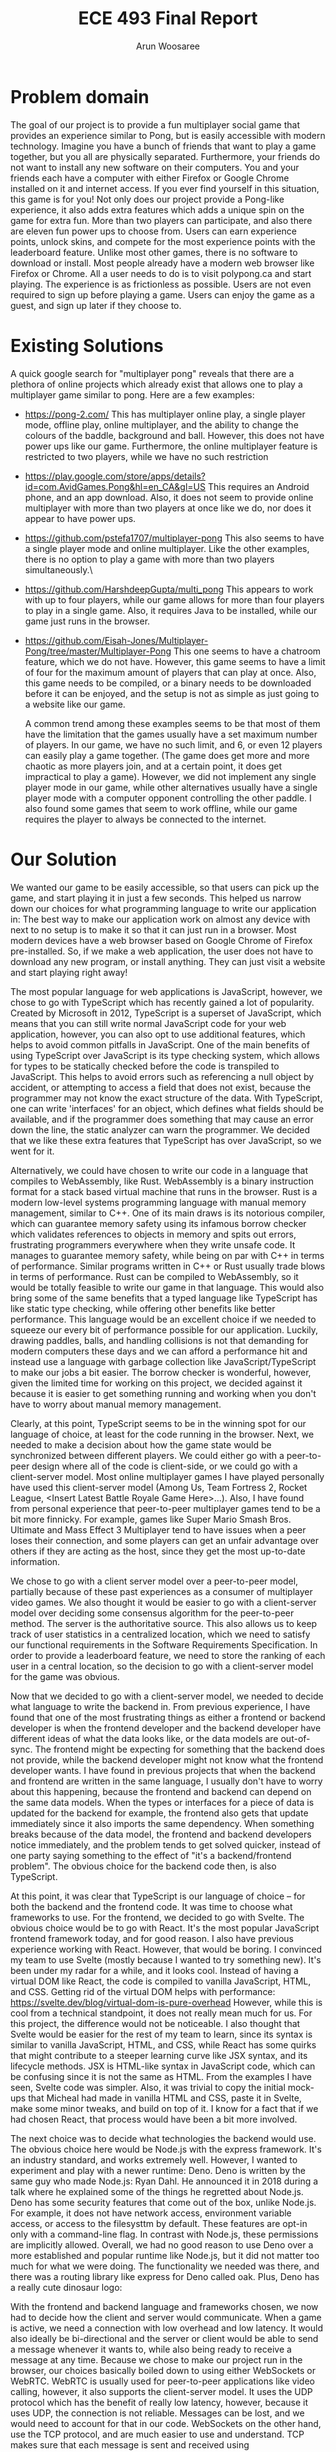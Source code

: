 #+TITLE: ECE 493 Final Report
#+Author: Arun Woosaree
#+OPTIONS: toc:nil
#+latex_class_options: [12pt]
#+LATEX_HEADER: \usepackage{pdflscape} \usepackage{svg}

* Problem domain
The goal of our project is to provide a fun multiplayer social game that
provides an experience similar to Pong, but is easily accessible with modern
technology. Imagine you have a bunch of friends that want to play a game
together, but you all are physically separated. Furthermore, your friends do not
want to install any new software on their computers. You and your friends each
have a computer with either Firefox or Google Chrome installed on it and
internet access. If you ever find yourself in this situation, this game is for
you!  Not only does our project provide a Pong-like experience, it also adds
extra features which adds a unique spin on the game for extra fun. More than two
players can participate, and also there are eleven fun power ups to choose from.
Users can earn experience points, unlock skins, and compete for the most
experience points with the leaderboard feature. Unlike most other games, there
is no software to download or install.  Most people already have a modern web
browser like Firefox or Chrome. All a user needs to do is to visit polypong.ca
and start playing. The experience is as frictionless as possible. Users are not
even required to sign up before playing a game. Users can enjoy the game as a
guest, and sign up later if they choose to.

* Existing Solutions
A quick google search for "multiplayer pong" reveals that there are a plethora of online projects which already exist that
allows one to play a multiplayer game similar to pong. Here are a few examples:

- https://pong-2.com/
  This has multiplayer online play, a single player mode, offline play, online multiplayer, and the ability to change
  the colours of the baddle, background and ball. However, this does not have power ups like our game.
  Furthermore, the online multiplayer feature is restricted to two players, while we have no such restriction
- https://play.google.com/store/apps/details?id=com.AvidGames.Pong&hl=en_CA&gl=US
  This requires an Android phone, and an app download. Also, it does not seem to provide online multiplayer
  with more than two players at once like we do, nor does it appear to have power ups.
- https://github.com/pstefa1707/multiplayer-pong
  This also seems to have a single player mode and online multiplayer. Like the other examples, there is no
  option to play a game with more than two players simultaneously.\
- https://github.com/HarshdeepGupta/multi_pong
  This appears to work with up to four players, while our game allows for more than four players to play in a single game.
  Also, it requires Java to be installed, while our game just runs in the browser.
- https://github.com/Eisah-Jones/Multiplayer-Pong/tree/master/Multiplayer-Pong
  This one seems to have a chatroom feature, which we do not have. However, this game
  seems to have a limit of four for the maximum amount of players that can play at once.
  Also, this game needs to be compiled, or a binary needs to be downloaded before it can
  be enjoyed, and the setup is not as simple as just going to a website like our game.

  A common trend among these examples seems to be that most of them have the
  limitation that the games usually have a set maximum number of players. In our
  game, we have no such limit, and 6, or even 12 players can easily play a game
  together. (The game does get more and more chaotic as more players join, and
  at a certain point, it does get impractical to play a game).  However, we did
  not implement any single player mode in our game, while other alternatives
  usually have a single player mode with a computer opponent controlling the
  other paddle. I also found some games that seem to work offline, while our
  game requires the player to always be connected to the internet.

* Our Solution

We wanted our game to be easily accessible, so that users can pick up the game,
and start playing it in just a few seconds.  This helped us narrow down our
choices for what programming language to write our application in: The best way
to make our application work on almost any device with next to no setup is to
make it so that it can just run in a browser. Most modern devices have a web
browser based on Google Chrome of Firefox pre-installed.  So, if we make a web
application, the user does not have to download any new program, or install
anything. They can just visit a website and start playing right away!

The most popular language for web applications is JavaScript, however, we chose
to go with TypeScript which has recently gained a lot of popularity. Created by
Microsoft in 2012, TypeScript is a superset of JavaScript, which means that you
can still write normal JavaScript code for your web application, however, you
can also opt to use additional features, which helps to avoid common pitfalls in
JavaScript. One of the main benefits of using TypeScript over JavaScript is its
type checking system, which allows for types to be statically checked before the
code is transpiled to JavaScript. This helps to avoid errors such as referencing
a null object by accident, or attempting to access a field that does not exist,
because the programmer may not know the exact structure of the data.  With
TypeScript, one can write 'interfaces' for an object, which defines what fields
should be available, and if the programmer does something that may cause an
error down the line, the static analyzer can warn the programmer.  We decided
that we like these extra features that TypeScript has over JavaScript, so we
went for it.

Alternatively, we could have chosen to write our code in a language that
compiles to WebAssembly, like Rust.  WebAssembly is a binary instruction format
for a stack based virtual machine that runs in the browser.  Rust is a modern
low-level systems programming language with manual memory management, similar to
C++. One of its main draws is its notorious compiler, which can guarantee memory
safety using its infamous borrow checker which validates references to objects
in memory and spits out errors, frustrating programmers everywhere when they
write unsafe code.  It manages to guarantee memory safety, while being on par
with C++ in terms of performance. Similar programs written in C++ or Rust
usually trade blows in terms of performance. Rust can be compiled to
WebAssembly, so it would be totally feasible to write our game in that language.
This would also bring some of the same benefits that a typed language like
TypeScript has like static type checking, while offering other benefits like
better performance.  This language would be an excellent choice if we needed to
squeeze our every bit of performance possible for our application.  Luckily,
drawing paddles, balls, and handling collisions is not that demanding
for modern computers these days and we can afford a performance hit and
instead use a language with garbage collection like JavaScript/TypeScript to
make our jobs a bit easier. The borrow checker is wonderful, however, given the
limited time for working on this project, we decided against it because it is
easier to get something running and working when you don't have to worry about
manual memory management.

Clearly, at this point, TypeScript seems to be in the winning spot for our
language of choice, at least for the code running in the browser. Next, we
needed to make a decision about how the game state would be synchronized between
different players. We could either go with a peer-to-peer design where all of
the code is client-side, or we could go with a client-server model.  Most online
multiplayer games I have played personally have used this client-server model
(Among Us, Team Fortress 2, Rocket League, <Insert Latest Battle Royale Game
Here>...). Also, I have found from personal experience that peer-to-peer
multiplayer games tend to be a bit more finnicky. For example, games like Super
Mario Smash Bros. Ultimate and Mass Effect 3 Multiplayer tend to have issues
when a peer loses their connection, and some players can get an unfair advantage
over others if they are acting as the host, since they get the most up-to-date
information.

We chose to go with a client server model over a peer-to-peer model, partially
because of these past experiences as a consumer of multiplayer video games. We
also thought it would be easier to go with a client-server model over deciding
some consensus algorithm for the peer-to-peer method. The server is the
authoritative source. This also allows us to keep track of user statistics in a
centralized location, which we need to satisfy our functional requirements in
the Software Requirements Specification. In order to provide a leaderboard
feature, we need to store the ranking of each user in a central location, so the
decision to go with a client-server model for the game was obvious.

Now that we decided to go with a client-server model, we needed to decide what
language to write the backend in.  From previous experience, I have found that
one of the most frustrating things as either a frontend or backend developer is
when the frontend developer and the backend developer have different ideas of
what the data looks like, or the data models are out-of-sync. The frontend might
be expecting for something that the backend does not provide, while the backend
developer might not know what the frontend developer wants. I have found in
previous projects that when the backend and frontend are written in the same
language, I usually don't have to worry about this happening, because the
frontend and backend can depend on the same data models. When the types or
interfaces for a piece of data is updated for the backend for example, the
frontend also gets that update immediately since it also imports the same
dependency. When something breaks because of the data model, the frontend and
backend developers notice immediately, and the problem tends to get solved
quicker, instead of one party saying something to the effect of "it's a
backend/frontend problem".  The obvious choice for the backend code then, is
also TypeScript.

At this point, it was clear that TypeScript is our language of choice -- for
both the backend and the frontend code. It was time to choose what frameworks to
use.  For the frontend, we decided to go with Svelte. The obvious choice would
be to go with React. It's the most popular JavaScript frontend framework today,
and for good reason. I also have previous experience working with React.
However, that would be boring. I convinced my team to use Svelte (mostly because
I wanted to try something new).  It's been under my radar for a while, and it
looks cool. Instead of having a virtual DOM like React, the code is compiled to
vanilla JavaScript, HTML, and CSS. Getting rid of the virtual DOM helps with
performance: https://svelte.dev/blog/virtual-dom-is-pure-overhead However, while
this is cool from a technical standpoint, it does not really mean much for us.
For this project, the difference would not be noticeable.  I also thought that
Svelte would be easier for the rest of my team to learn, since its syntax is
similar to vanilla JavaScript, HTML, and CSS, while React has some quirks that
might contribute to a steeper learning curve like JSX syntax, and its lifecycle
methods.  JSX is HTML-like syntax in JavaScript code, which can be confusing
since it is not the same as HTML. From the examples I have seen, Svelte code was
simpler. Also, it was trivial to copy the initial mock-ups that Micheal had made
in vanilla HTML and CSS, paste it in Svelte, make some minor tweaks, and build
on top of it. I know for a fact that if we had chosen React, that process would
have been a bit more involved.

The next choice was to decide what technologies the backend would use.  The
obvious choice here would be Node.js with the express framework. It's an
industry standard, and works extremely well. However, I wanted to experiment and
play with a newer runtime: Deno. Deno is written by the same guy who made
Node.js: Ryan Dahl.  He announced it in 2018 during a talk where he explained
some of the things he regretted about Node.js. Deno has some security features
that come out of the box, unlike Node.js.  For example, it does not have network
access, environment variable access, or access to the filesysttm by default.
These features are opt-in only with a command-line flag. In contrast with
Node.js, these permissions are implicitly allowed. Overall, we had no good
reason to use Deno over a more established and popular runtime like Node.js, but
it did not matter too much for what we were doing. The functionality we needed
was there, and there was a routing library like express for Deno called oak.
Plus, Deno has a really cute dinosaur logo:
[[./Deno.png]]

With the frontend and backend language and frameworks chosen, we now had to
decide how the client and server would communicate. When a game is active, we
need a connection with low overhead and low latency. It would also ideally be
bi-directional and the server or client would be able to send a message whenever
it wants to, while also being ready to receive a message at any time. Because we
chose to make our project run in the browser, our choices basically boiled down
to using either WebSockets or WebRTC. WebRTC is usually used for peer-to-peer
applications like video calling, however, it also supports the client-server
model.  It uses the UDP protocol which has the benefit of really low latency,
however, because it uses UDP, the connection is not reliable. Messages can be
lost, and we would need to account for that in our code.  WebSockets on the
other hand, use the TCP protocol, and are much easier to use and understand.
TCP makes sure that each message is sent and received using acknowledgements. It
also ensures that the messages are received in the same order that they are
sent, which helps keeps things simple.  The WebSocket protocol is also
reasonably fast, and we found it much easier to use than WebRTC.

With the major architectural decisions made, it was time to decide what features
we would add to our game. What would differentiate us from similar games?  We
got a hint of this in the section above, talking about the existing solutions.
First, we wanted to give the player a sense of progression, should they choose
to log in to our system. They can earn experience points, and unlock fancy new
skins. Skins do not affect the functionality of the game, but it is well-known
that people love to customize things in games with skins in games like Counter
Strike: Global Offensive, Fortnite, and Rocket League. For example, at the time
of writing, this shiny knife skin for Counter Strike can be bought for $420.69
USD:
[[./csgo.png]]

We decided against implementing any sort of monetization for our game.
For one, dealing with payment information sounds like a nightmare.
Also, we thought it would feel more rewarding if users actually earned the skins
that they get to use by playing the game and earning experience points.

We also added a leaderboard feature so that users can compete amongst
themselves, reaching for the highest score by playing the most games. Users
should also be able to see statistics like their win/loss ratio and total games
played. We did not find an alternative game that already has this feature.
Powerups were another thing we wanted to add  to differentiate ourselves from
the classic Pong experience.  Surely, there are other games out there with
paddles, balls, and power ups, but in my quick searching, of the ones that were
online and working, none had power ups. This was a similar story for the ability
to play with more than four other players online.


For the login functionality, we initially were going to do an e-mail based magic
link signin, like Slack does. We instead opted to go for an OAuth authentication
flow because it is more secure than sending an authentication token over email.
We chose not to store user passwords so that we do not need to have any
sensitive information in our database. Instead, we use a JSON web token (JWT)
issued by a trusted party (the OAuth provider), and use a shared secret to
verify the token and the data in its payload. We decided to use Auth0 as our
OAuth provider because it was the first OAuth provider we found on Google, and
it seems to have a generous free tier.

For our database, it really did not matter what we picked. We just needed a
simple key-value store to record things like the player's username, their
experience points, and their currently selected skin. We went with MongoDB since
it is a popular key-value database. We had to make sure that a user could not
set their skin to a colour that was not unlocked yet, so we check that a user
has sufficient experience points before doing the transaction. We also ensure
that no user can set someone else's skin by modifying their own request. This is
done by verifying the JSON web token issued to the user, which is also passed to
the server.  That way, the only skin that a player can change is their own.


For hosting the frontend, we went with the easiest to use service that allows
one to host static files. Svelte allows the project to be minified into a bundle
of optimized code, which is then uploaded to a server where the main
~index.html~ file is served. We happened to use Cloudflare Pages, but we could
have easily also used something like GitHub Pages, Netlify, or Vercel which all
offer the same functionality. Because we are just serving the files statically,
and we chose to use client-side routing (as opposed to server-side), we opted to
use hash based routing. This means that instead of going to a path like ~/lobby~
on the website, you would instead go to ~/#/lobby~. This has the advantage of
not requiring server-side logic for routing.

For hosting the backend, we chose to use Cybera. Cybera is a non-profit
organization in Alberta which provides free computing resources to students and
entrepreneurs. Alternatives include services like Google Cloud Platform, Linode,
DigitalOcean, Vultr, etc. We went with Cybera, because it is free for us to use
and experiment with as students.  We chose to package the backend in a Docker
container to make deployment to Cybera easy.  Deno is not in the Ubuntu software
repositories by default, so instead of getting our backend to work with a
specific setup, we made a Dockerfile so that the deployment of the backend is
easily reproducible.

* Potential Impact on Society and the Environment
To be honest, I don't see our project significantly changing someone else's life
for better or worse.  Unless this game goes viral, the societal and
environmental impact will both be relatively low.  It's a simple, fun game that
friends could get together and play for a bit. The application is not
particularly demanding and we found that the CPU usage for machines running this
application does not increase significantly while the game is running.
Therefore, the amount of energy used by players is pretty low.

Hosting our project online as a website accessible at polypong.ca undoubtedly
has an environmental impact.  Servers must be kept online, so that the
application is available for anyone to access.  Our frontend is hosted using
Cloudflare Pages, a service offered for free by Cloudflare. Our domain is also
registered with Cloudflare, and we are using their DNS services. Because this is
an on-demand service, this means that the servers used to run our frontend code
does not always need to be active, if users are not using the website. These
resources can be used by other users of the Cloudflare Pages service when our
demand is low. Furthermore, Cloudflare appears to be a company which is
conscious about their impact on the environment. For example, in 2019, they
purchased Renewable Energy Certificates to match their electricity use for all
of their data centres and offices around the world:
https://blog.cloudflare.com/the-climate-and-cloudflare/

Our backend code is hosted on Cybera, a local nonprofit organization in Alberta.
Unfortunately, due to how we designed the project, the backend server must run
constantly to be ready for a client to connect to it.  Also, this code does not
automatically scale back when the demand is low. Fortunately, it is not running
on dedicated resources, as the CPU and memory resources are shared, so other
users of the service can use the resources when we are not.

In my searching, I did not find any information about efforts Cybera is
making to lessen their impact on the environment, however, we did find that
Cybera is using data science to support green tech solutions:
https://www.cybera.ca/cybera-uses-data-science-to-support-green-tech-solutions/

* My Role
For this project, I found myself acting as a senior developer of sorts.  I got
to make decisions about which technologies we were using, and I found my
teammates asking for advice on best practices and such, because I have previous
experience with Javascript frameworks like React and Node.js. My team trusted
the decisions I was making. Most of the time, when we wanted to start working
on a new feature, I would be the one to make some boilerplate code that we would then
be able to build on top of. This also had the benefit of showing others
examples of how to write code for the frameworks we were using.

I worked mainly on the backend and database side of things. I also touched a
fair bit of the frontend code, mainly hooking up core functionality and making
sure that the frontend can communicate properly with the server. Basically, I
touched almost every element of the project that was non visual. Things like
fetching data from the server and displaying them, minus the looking pretty
part. I also worked entirely on the authentication system. This involved
managing the dashboard on Auth0, and writing code to do the login flow on the
frontend.  On the backend side of things, this involved code like requiring
certain client requests to be authenticated and verifying the JSON web token
provided in the request.  I also worked on getting our project deployed
so that we can play the game on polypong.ca. This involved domain registration,
administering DNS records, deploying the frontend to Cloudflare Pages, writing
Dockerfiles, and deploying the backend to Cybera. For the database side of things,
I wrote the queries and helper functions which would be used in other parts
of the application. I also worked on designing most of the tests like the database and server tests,
while Micheal did the power up tests.

Micheal mainly focused on the frontend, UI design, and making features which I
added look pretty. He also had to work a bit in the backend
when he wanted to add features to the frontend. As a result,
Micheal has a really good understanding of how the frontend works,
and a solid understanding of how the backend works.
Eventually, we also had to refactor the code and we pair
programmed together, fixing bugs, adding features, and fixing more bugs.
He came up with the initial UI prototype for
the frontend, a large portion of which we have tweaked and kept in the final
product. He also worked on getting the game to render on the HTML canvas, and
did some geometry math to figure out how to render an n-sided polygon on the
canvas, rotate the canvas, draw shapes, etc.

Micheal also figured out how to do collision detection, input handling, and
designing the game loop.  I pair programmed with Micheal a lot over the course
of the project, getting things between the frontend and backend in sync, and
making sure they communicate with each other.  Together, we got a basic game
working, one without synchronization. "Basic game" meaning that we got multiple
players to connect to the server, get their paddles to move on each others'
screens, and a ball moving. However, at that point, there was no
synchronization, and although we could see the ball moving in the same direction
on all screens, the movement was jittery because of the lack of synchronization.
Micheal also implemented a majority of the eleven powerups in the game.  I
helped to implement some when we were pair programming as well.

Joshua mainly worked on the synchronization algorithm. The algorithm implemented
was the dead reckoning algorithm. Basically, each client predicts what will
happen in the game, and small corrections are made, which helps make the game
appear smoother.  There was also one day where we pair programmed together for a
bit, and another few days leading up to the project demo date where we
programmed together, along with Micheal to get the remaining power ups
implemented. Joshua also wrote the initial code we used for the 'Add Ball'
powerup.  His main contribution was implementing the Dead Reckoning Algorithm,
which makes the clients predict the movement of the paddles so that the game
appears to be more smooth and less jittery. This involved simulating the paddle
movement for opponents, and also predicting the movement of the ball.

* History of Changes
#+begin_landscape
#+begin_src sh :results output :exports results
git --no-pager log --graph --all --oneline --pretty=format:"%h %ad%x09%an%x09%s" --date=short
#+end_src
#+end_landscape
#+RESULTS:

* Summary of Defects
oh boy....
